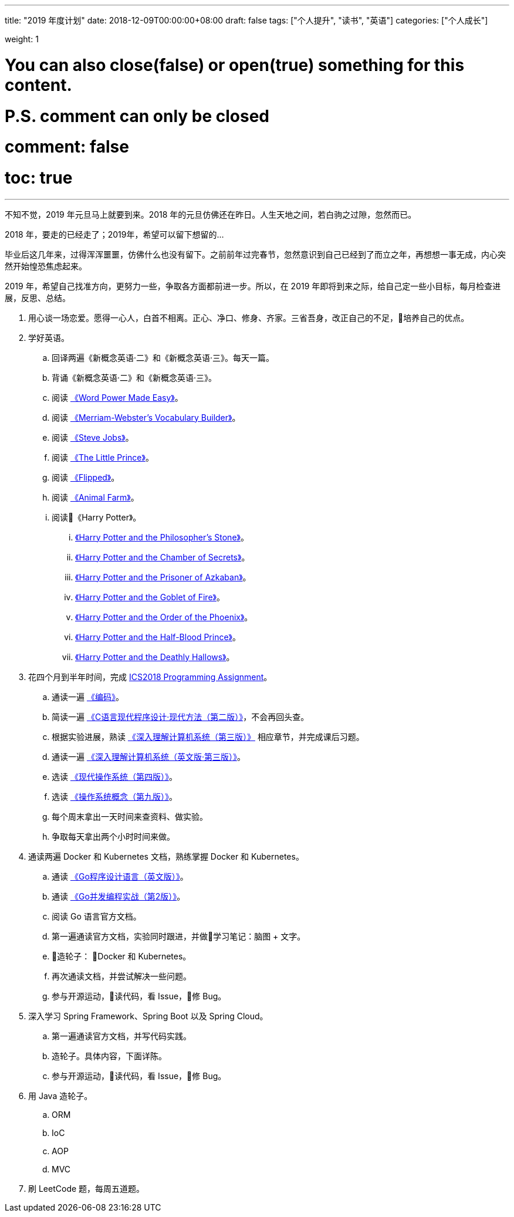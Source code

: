 
---
title: "2019 年度计划"
date: 2018-12-09T00:00:00+08:00
draft: false
tags: ["个人提升", "读书", "英语"]
categories: ["个人成长"]

weight: 1

# You can also close(false) or open(true) something for this content.
# P.S. comment can only be closed
# comment: false
# toc: true

---

不知不觉，2019 年元旦马上就要到来。2018 年的元旦仿佛还在昨日。人生天地之间，若白驹之过隙，忽然而已。

2018 年，要走的已经走了；2019年，希望可以留下想留的…

毕业后这几年来，过得浑浑噩噩，仿佛什么也没有留下。之前前年过完春节，忽然意识到自己已经到了而立之年，再想想一事无成，内心突然开始惶恐焦虑起来。

2019 年，希望自己找准方向，更努力一些，争取各方面都前进一步。所以，在 2019 年即将到来之际，给自己定一些小目标，每月检查进展，反思、总结。

. 用心谈一场恋爱。愿得一心人，白首不相离。正心、净口、修身、齐家。三省吾身，改正自己的不足，培养自己的优点。
. 学好英语。
.. 回译两遍《新概念英语·二》和《新概念英语·三》。每天一篇。
.. 背诵《新概念英语·二》和《新概念英语·三》。
.. 阅读 https://book.douban.com/subject/25977798/[《Word Power Made Easy》]。
.. 阅读 https://book.douban.com/subject/4759840/[《Merriam-Webster's Vocabulary Builder》]。
.. 阅读 https://book.douban.com/subject/6512188/[《Steve Jobs》]。
.. 阅读 https://book.douban.com/subject/1700474/[《The Little Prince》]。
.. 阅读 https://book.douban.com/subject/2588506/[《Flipped》]。
.. 阅读 https://book.douban.com/subject/1424313/[《Animal Farm》]。
.. 阅读《Harry Potter》。
... https://book.douban.com/subject/26260838/[《Harry Potter and the Philosopher's Stone》]。
... https://book.douban.com/subject/26435068/[《Harry Potter and the Chamber of Secrets》]。
... https://book.douban.com/subject/26587557/[《Harry Potter and the Prisoner of Azkaban》]。
... https://book.douban.com/subject/26613320/[《Harry Potter and the Goblet of Fire》]。
... https://book.douban.com/subject/26821023/[《Harry Potter and the Order of the Phoenix》]。
... https://book.douban.com/subject/26887355/[《Harry Potter and the Half-Blood Prince》]。
... https://book.douban.com/subject/26913883/[《Harry Potter and the Deathly Hallows》]。
. 花四个月到半年时间，完成 https://nju-ics.gitbooks.io/ics2018-programming-assignment/content/[ICS2018 Programming Assignment]。
.. 通读一遍 https://book.douban.com/subject/4822685/[《编码》]。
.. 简读一遍 https://book.douban.com/subject/4279678/[《C语言现代程序设计·现代方法（第二版）》]，不会再回头查。
.. 根据实验进展，熟读 https://book.douban.com/subject/26912767/[《深入理解计算机系统（第三版）》] 相应章节，并完成课后习题。
.. 通读一遍 https://book.douban.com/subject/27000879/[《深入理解计算机系统（英文版·第三版）》]。
.. 选读 https://book.douban.com/subject/27096665/[《现代操作系统（第四版）》]。
.. 选读 https://book.douban.com/subject/30297919/[《操作系统概念（第九版）》]。
.. 每个周末拿出一天时间来查资料、做实验。
.. 争取每天拿出两个小时时间来做。
. 通读两遍 Docker 和 Kubernetes 文档，熟练掌握 Docker 和 Kubernetes。
.. 通读 https://book.douban.com/subject/26859123/[《Go程序设计语言（英文版）》]。
.. 通读 https://book.douban.com/subject/27016236/[《Go并发编程实战（第2版）》]。
.. 阅读 Go 语言官方文档。
.. 第一遍通读官方文档，实验同时跟进，并做学习笔记：脑图 + 文字。
.. 造轮子： Docker 和 Kubernetes。
.. 再次通读文档，并尝试解决一些问题。
.. 参与开源运动，读代码，看 Issue，修 Bug。
. 深入学习 Spring Framework、Spring Boot 以及 Spring Cloud。
.. 第一遍通读官方文档，并写代码实践。
.. 造轮子。具体内容，下面详陈。
.. 参与开源运动，读代码，看 Issue，修 Bug。
. 用 Java 造轮子。
.. ORM
.. IoC
.. AOP
.. MVC
. 刷 LeetCode 题，每周五道题。